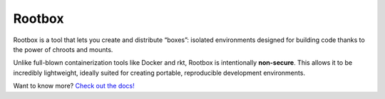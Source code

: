 Rootbox
=======

Rootbox is a tool that lets you create and distribute “boxes”: isolated
environments designed for building code thanks to the power of chroots and mounts.

Unlike full-blown containerization tools like Docker and rkt, Rootbox is
intentionally **non-secure**. This allows it to be incredibly lightweight,
ideally suited for creating portable, reproducible development environments.

Want to know more?
`Check out the docs! <https://project-rootbox.github.io/guide.html>`_
